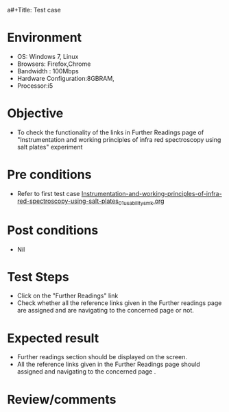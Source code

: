 a#+Title: Test case
#+Date: 06 July 2017
#+Author: SravanthiB

* Environment

  +  OS: Windows 7, Linux
  +  Browsers: Firefox,Chrome
  +  Bandwidth : 100Mbps
  +  Hardware Configuration:8GBRAM,
  +  Processor:i5

* Objective

  +  To check the functionality of the links in Further Readings page
     of "Instrumentation and working principles of infra red spectroscopy using salt plates" experiment

* Pre conditions

  +  Refer to first test case
     [[https://github.com/Virtual-Labs/physical-chemistry-iiith/blob/master/test-cases/integration-test-cases/expt-1/Instrumentation-and-working-principles-of-infra-red-spectroscopy-using-salt-plates_01_usability_smk.org][Instrumentation-and-working-principles-of-infra-red-spectroscopy-using-salt-plates_01_usability_smk.org]]


* Post conditions

  +  Nil

* Test Steps

  +  Click on the "Further Readings" link
  +  Check whether all the reference links given in the Further readings
     page are assigned and are navigating to the concerned
     page or not.

* Expected result

  +  Further readings section should be displayed on the screen.
  +  All the reference links given in the Further Readings page should assigned and navigating to the concerned
     page .

* Review/comments
